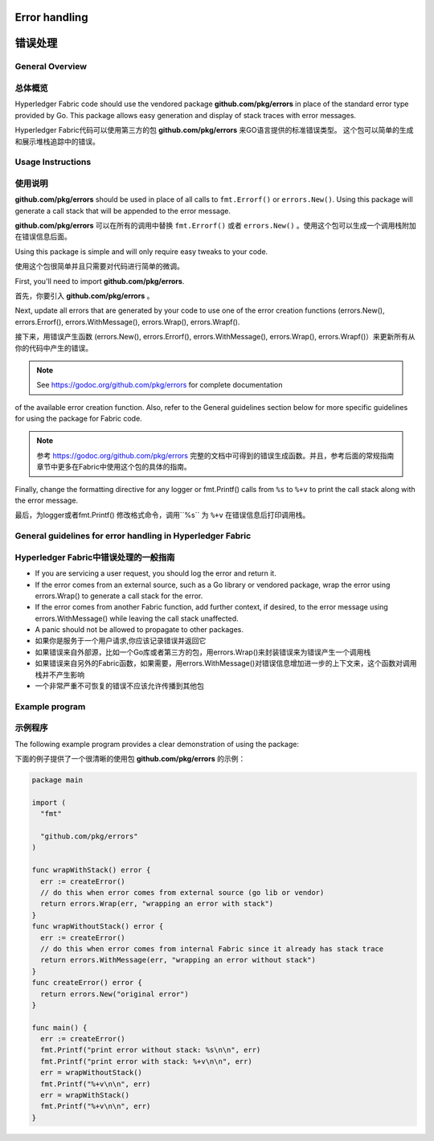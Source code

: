 Error handling
==============
错误处理
=======

General Overview
----------------
总体概览
--------

Hyperledger Fabric code should use the vendored package
**github.com/pkg/errors** in place of the standard error type provided by Go.
This package allows easy generation and display of stack traces with error
messages.

Hyperledger Fabric代码可以使用第三方的包 **github.com/pkg/errors** 来GO语言提供的标准错误类型。
这个包可以简单的生成和展示堆栈追踪中的错误。


Usage Instructions
------------------
使用说明
--------

**github.com/pkg/errors** should be used in place of all calls to
``fmt.Errorf()`` or ``errors.New()``. Using this package will generate a
call stack that will be appended to the error message.

**github.com/pkg/errors** 可以在所有的调用中替换 ``fmt.Errorf()`` 或者 ``errors.New()`` 。使用这个包可以生成一个调用栈附加在错误信息后面。

Using this package is simple and will only require easy tweaks to your code.

使用这个包很简单并且只需要对代码进行简单的微调。

First, you'll need to import **github.com/pkg/errors**.

首先，你要引入 **github.com/pkg/errors** 。

Next, update all errors that are generated by your code to use one of the error
creation functions (errors.New(), errors.Errorf(), errors.WithMessage(),
errors.Wrap(), errors.Wrapf().

接下来，用错误产生函数 (errors.New(), errors.Errorf(), errors.WithMessage(),
errors.Wrap(), errors.Wrapf()）来更新所有从你的代码中产生的错误。

.. note:: See https://godoc.org/github.com/pkg/errors for complete documentation
of the available error creation function. Also, refer to the General guidelines
section below for more specific guidelines for using the package for Fabric
code.


.. note:: 参考 https://godoc.org/github.com/pkg/errors 完整的文档中可得到的错误生成函数。并且，参考后面的常规指南章节中更多在Fabric中使用这个包的具体的指南。

Finally, change the formatting directive for any logger or fmt.Printf() calls
from ``%s`` to ``%+v`` to print the call stack along with the error message.

最后，为logger或者fmt.Printf() 修改格式命令，调用``%s`` 为 ``%+v`` 在错误信息后打印调用栈。

General guidelines for error handling in Hyperledger Fabric
-----------------------------------------------------------
Hyperledger Fabric中错误处理的一般指南
------------------------------------

- If you are servicing a user request, you should log the error and return it.
- If the error comes from an external source, such as a Go library or vendored
  package, wrap the error using errors.Wrap() to generate a call stack for the
  error.
- If the error comes from another Fabric function, add further context, if
  desired, to the error message using errors.WithMessage() while leaving the
  call stack unaffected.
- A panic should not be allowed to propagate to other packages.

- 如果你是服务于一个用户请求,你应该记录错误并返回它
- 如果错误来自外部源，比如一个Go库或者第三方的包，用errors.Wrap()来封装错误来为错误产生一个调用栈
- 如果错误来自另外的Fabric函数，如果需要，用errors.WithMessage()对错误信息增加进一步的上下文来，这个函数对调用栈并不产生影响
- 一个非常严重不可恢复的错误不应该允许传播到其他包

Example program
---------------
示例程序
-------

The following example program provides a clear demonstration of using the
package:

下面的例子提供了一个很清晰的使用包 **github.com/pkg/errors** 的示例：

.. code:: go

  package main

  import (
    "fmt"

    "github.com/pkg/errors"
  )

  func wrapWithStack() error {
    err := createError()
    // do this when error comes from external source (go lib or vendor)
    return errors.Wrap(err, "wrapping an error with stack")
  }
  func wrapWithoutStack() error {
    err := createError()
    // do this when error comes from internal Fabric since it already has stack trace
    return errors.WithMessage(err, "wrapping an error without stack")
  }
  func createError() error {
    return errors.New("original error")
  }

  func main() {
    err := createError()
    fmt.Printf("print error without stack: %s\n\n", err)
    fmt.Printf("print error with stack: %+v\n\n", err)
    err = wrapWithoutStack()
    fmt.Printf("%+v\n\n", err)
    err = wrapWithStack()
    fmt.Printf("%+v\n\n", err)
  }

.. Licensed under Creative Commons Attribution 4.0 International License
   https://creativecommons.org/licenses/by/4.0/

